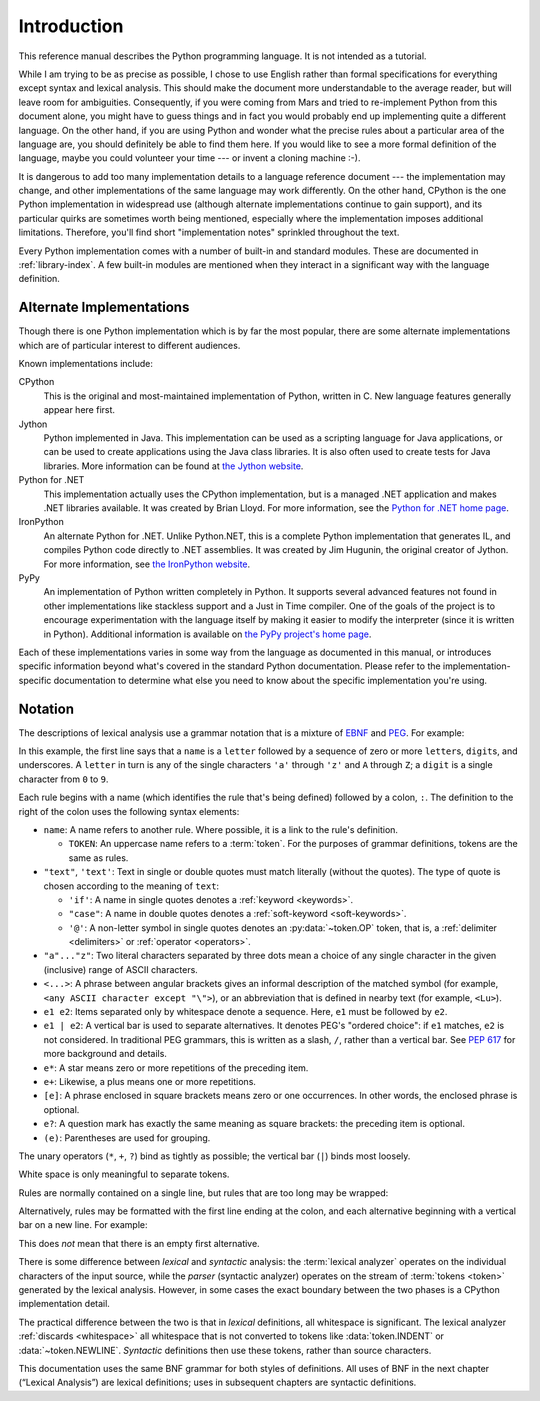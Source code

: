 
.. _introduction:

************
Introduction
************

This reference manual describes the Python programming language. It is not
intended as a tutorial.

While I am trying to be as precise as possible, I chose to use English rather
than formal specifications for everything except syntax and lexical analysis.
This should make the document more understandable to the average reader, but
will leave room for ambiguities. Consequently, if you were coming from Mars and
tried to re-implement Python from this document alone, you might have to guess
things and in fact you would probably end up implementing quite a different
language. On the other hand, if you are using Python and wonder what the precise
rules about a particular area of the language are, you should definitely be able
to find them here. If you would like to see a more formal definition of the
language, maybe you could volunteer your time --- or invent a cloning machine
:-).

It is dangerous to add too many implementation details to a language reference
document --- the implementation may change, and other implementations of the
same language may work differently.  On the other hand, CPython is the one
Python implementation in widespread use (although alternate implementations
continue to gain support), and its particular quirks are sometimes worth being
mentioned, especially where the implementation imposes additional limitations.
Therefore, you'll find short "implementation notes" sprinkled throughout the
text.

Every Python implementation comes with a number of built-in and standard
modules.  These are documented in :ref:`library-index`.  A few built-in modules
are mentioned when they interact in a significant way with the language
definition.


.. _implementations:

Alternate Implementations
=========================

Though there is one Python implementation which is by far the most popular,
there are some alternate implementations which are of particular interest to
different audiences.

Known implementations include:

CPython
   This is the original and most-maintained implementation of Python, written in C.
   New language features generally appear here first.

Jython
   Python implemented in Java.  This implementation can be used as a scripting
   language for Java applications, or can be used to create applications using the
   Java class libraries.  It is also often used to create tests for Java libraries.
   More information can be found at `the Jython website <https://www.jython.org/>`_.

Python for .NET
   This implementation actually uses the CPython implementation, but is a managed
   .NET application and makes .NET libraries available.  It was created by Brian
   Lloyd.  For more information, see the `Python for .NET home page
   <https://pythonnet.github.io/>`_.

IronPython
   An alternate Python for .NET.  Unlike Python.NET, this is a complete Python
   implementation that generates IL, and compiles Python code directly to .NET
   assemblies.  It was created by Jim Hugunin, the original creator of Jython.  For
   more information, see `the IronPython website <https://ironpython.net/>`_.

PyPy
   An implementation of Python written completely in Python. It supports several
   advanced features not found in other implementations like stackless support
   and a Just in Time compiler. One of the goals of the project is to encourage
   experimentation with the language itself by making it easier to modify the
   interpreter (since it is written in Python).  Additional information is
   available on `the PyPy project's home page <https://pypy.org/>`_.

Each of these implementations varies in some way from the language as documented
in this manual, or introduces specific information beyond what's covered in the
standard Python documentation.  Please refer to the implementation-specific
documentation to determine what else you need to know about the specific
implementation you're using.


.. _notation:

Notation
========

.. index:: BNF, grammar, syntax, notation

The descriptions of lexical analysis use a grammar notation that is a mixture
of `EBNF <https://en.wikipedia.org/wiki/Extended_Backus%E2%80%93Naur_form>`_
and `PEG <https://en.wikipedia.org/wiki/Parsing_expression_grammar>`_.
For example:

.. grammar-snippet::
   :group: notation

   name:   `letter` (`letter` | `digit` | "_")*
   letter: "a"..."z" | "A"..."Z"
   digit:  "0"..."9"

In this example, the first line says that a ``name`` is a ``letter`` followed
by a sequence of zero or more ``letter``\ s, ``digit``\ s, and underscores.
A ``letter`` in turn is any of the single characters ``'a'`` through
``'z'`` and ``A`` through ``Z``; a ``digit`` is a single character from ``0``
to ``9``.

Each rule begins with a name (which identifies the rule that's being defined)
followed by a colon, ``:``.
The definition to the right of the colon uses the following syntax elements:

* ``name``: A name refers to another rule.
  Where possible, it is a link to the rule's definition.

  * ``TOKEN``: An uppercase name refers to a :term:`token`.
    For the purposes of grammar definitions, tokens are the same as rules.

* ``"text"``, ``'text'``: Text in single or double quotes must match literally
  (without the quotes). The type of quote is chosen according to the meaning
  of ``text``:

  * ``'if'``: A name in single quotes denotes a :ref:`keyword <keywords>`.
  * ``"case"``: A name in double quotes denotes a
    :ref:`soft-keyword <soft-keywords>`.
  * ``'@'``: A non-letter symbol in single quotes denotes an
    :py:data:`~token.OP` token, that is, a :ref:`delimiter <delimiters>` or
    :ref:`operator <operators>`.

* ``"a"..."z"``: Two literal characters separated by three dots mean a choice
  of any single character in the given (inclusive) range of ASCII characters.
* ``<...>``: A phrase between angular brackets gives an informal description
  of the matched symbol (for example, ``<any ASCII character except "\">``),
  or an abbreviation that is defined in nearby text (for example, ``<Lu>``).
* ``e1 e2``: Items separated only by whitespace denote a sequence.
  Here, ``e1`` must be followed by ``e2``.
* ``e1 | e2``: A vertical bar is used to separate alternatives.
  It denotes PEG's "ordered choice": if ``e1`` matches, ``e2`` is
  not considered.
  In traditional PEG grammars, this is written as a slash, ``/``, rather than
  a vertical bar.
  See :pep:`617` for more background and details.
* ``e*``: A star means zero or more repetitions of the preceding item.
* ``e+``: Likewise, a plus means one or more repetitions.
* ``[e]``: A phrase enclosed in square brackets means zero or
  one occurrences. In other words, the enclosed phrase is optional.
* ``e?``: A question mark has exactly the same meaning as square brackets:
  the preceding item is optional.
* ``(e)``: Parentheses are used for grouping.

The unary operators (``*``, ``+``, ``?``) bind as tightly as possible;
the vertical bar (``|``) binds most loosely.

White space is only meaningful to separate tokens.

Rules are normally contained on a single line, but rules that are too long
may be wrapped:

.. grammar-snippet::
   :group: notation

   literal: stringliteral | bytesliteral
            | integer | floatnumber | imagnumber

Alternatively, rules may be formatted with the first line ending at the colon,
and each alternative beginning with a vertical bar on a new line.
For example:


.. grammar-snippet::
   :group: notation-alt

   literal:
      | stringliteral
      | bytesliteral
      | integer
      | floatnumber
      | imagnumber

This does *not* mean that there is an empty first alternative.

.. index:: lexical definitions

There is some difference between *lexical* and *syntactic* analysis:
the :term:`lexical analyzer` operates on the individual characters of the
input source, while the *parser* (syntactic analyzer) operates on the stream
of :term:`tokens <token>` generated by the lexical analysis.
However, in some cases the exact boundary between the two phases is a
CPython implementation detail.

The practical difference between the two is that in *lexical* definitions,
all whitespace is significant.
The lexical analyzer :ref:`discards <whitespace>` all whitespace that is not
converted to tokens like :data:`token.INDENT` or :data:`~token.NEWLINE`.
*Syntactic* definitions then use these tokens, rather than source characters.

This documentation uses the same BNF grammar for both styles of definitions.
All uses of BNF in the next chapter (“Lexical Analysis”) are lexical definitions;
uses in subsequent chapters are syntactic definitions.
